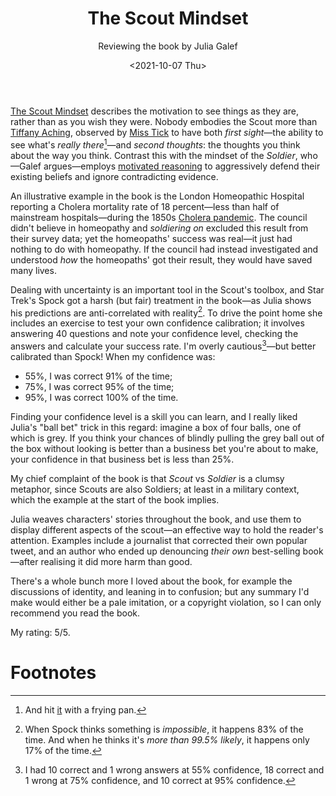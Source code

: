 #+title: The Scout Mindset
#+subtitle: Reviewing the book by Julia Galef
#+date: <2021-10-07 Thu>
#+category: Reviews

[[https://www.goodreads.com/book/show/54181287-the-scout-mindset][The Scout Mindset]] describes the motivation to see things as they are,
rather than as you wish they were. Nobody embodies the Scout more than
[[https://discworld.fandom.com/wiki/Tiffany_Aching][Tiffany Aching]], observed by [[https://discworld.fandom.com/wiki/Miss_Perspicacia_Tick][Miss Tick]] to have both /first sight/---the
ability to see what's /really there/[fn:1]---and /second thoughts/:
the thoughts you think about the way you think. Contrast this with the
mindset of the /Soldier/, who---Galef argues---employs [[https://en.wikipedia.org/wiki/Motivated_reasoning][motivated
reasoning]] to aggressively defend their existing beliefs and ignore
contradicting evidence.

An illustrative example in the book is the London Homeopathic Hospital
reporting a Cholera mortality rate of 18 percent---less than half of
mainstream hospitals---during the 1850s [[https://en.wikipedia.org/wiki/1846%E2%80%931860_cholera_pandemic][Cholera pandemic]]. The council
didn't believe in homeopathy and /soldiering on/ excluded this result
from their survey data; yet the homeopaths' success was real---it just
had nothing to do with homeopathy. If the council had instead
investigated and understood /how/ the homeopaths' got their result,
they would have saved many lives.

Dealing with uncertainty is an important tool in the Scout's toolbox,
and Star Trek's Spock got a harsh (but fair) treatment in the
book---as Julia shows his predictions are anti-correlated with
reality[fn:2]. To drive the point home she includes an exercise to
test your own confidence calibration; it involves answering 40
questions and note your confidence level, checking the answers and
calculate your success rate. I'm overly cautious[fn:3]---but better
calibrated than Spock! When my confidence was:

- 55%, I was correct 91% of the time;
- 75%, I was correct 95% of the time;
- 95%, I was correct 100% of the time.

Finding your confidence level is a skill you can learn, and I really
liked Julia's "ball bet" trick in this regard: imagine a box of four
balls, one of which is grey. If you think your chances of blindly
pulling the grey ball out of the box without looking is better than a
business bet you're about to make, your confidence in that business
bet is less than 25%.

My chief complaint of the book is that /Scout/ vs /Soldier/ is a
clumsy metaphor, since Scouts are also Soldiers; at least in a
military context, which the example at the start of the book implies.

Julia weaves characters' stories throughout the book, and use them to
display different aspects of the scout---an effective way to hold the
reader's attention. Examples include a journalist that corrected their
own popular tweet, and an author who ended up denouncing /their own/
best-selling book---after realising it did more harm than good.

There's a whole bunch more I loved about the book, for example the
discussions of identity, and leaning in to confusion; but any summary
I'd make would either be a pale imitation, or a copyright violation,
so I can only recommend you read the book.

My rating: 5/5.

* Abstract                                                         :noexport:

I review the book by Julia Galef---about the motivation to see things
as they /are/, not as you /wish they were/.

* Footnotes

[fn:1] And hit [[https://discworld.fandom.com/wiki/Jenny_Greenteeth][it]] with a frying pan.

[fn:2] When Spock thinks something is /impossible/, it happens 83% of
the time. And when he thinks it's /more than 99.5% likely/, it happens
only 17% of the time.

[fn:3] I had 10 correct and 1 wrong answers at 55% confidence, 18
correct and 1 wrong at 75% confidence, and 10 correct at 95%
confidence.

#  LocalWords:  Galef
